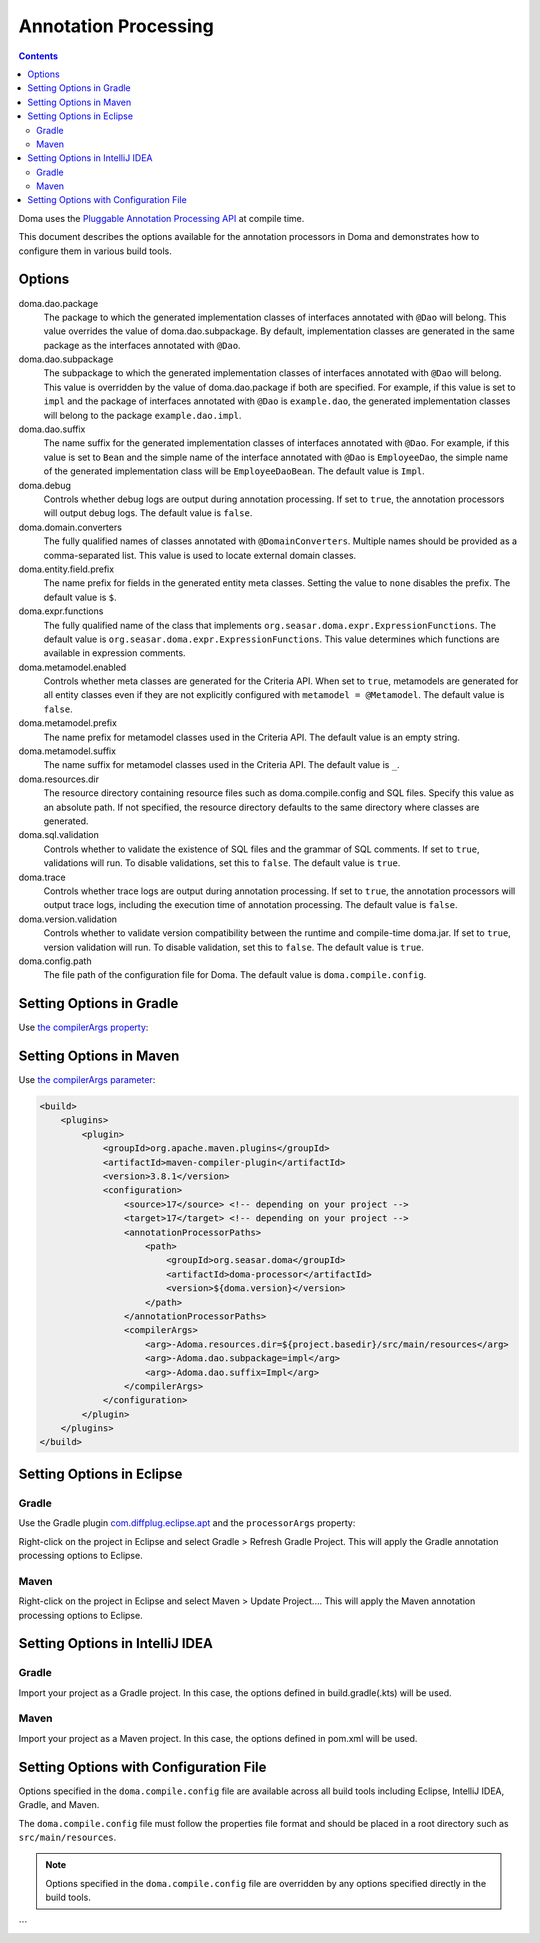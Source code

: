 =====================
Annotation Processing
=====================

.. contents::
   :depth: 3

Doma uses the `Pluggable Annotation Processing API <https://www.jcp.org/en/jsr/detail?id=269>`_ at compile time.

This document describes the options available for the annotation processors in Doma
and demonstrates how to configure them in various build tools.

Options
=======

doma.dao.package
  The package to which the generated implementation classes of interfaces annotated with ``@Dao`` will belong.
  This value overrides the value of doma.dao.subpackage.
  By default, implementation classes are generated in the same package as the interfaces annotated with ``@Dao``.

doma.dao.subpackage
  The subpackage to which the generated implementation classes of interfaces annotated with ``@Dao`` will belong.
  This value is overridden by the value of doma.dao.package if both are specified.
  For example, if this value is set to ``impl`` and the package of interfaces annotated with ``@Dao`` is ``example.dao``,
  the generated implementation classes will belong to the package ``example.dao.impl``.

doma.dao.suffix
  The name suffix for the generated implementation classes of interfaces annotated with ``@Dao``.
  For example, if this value is set to ``Bean`` and the simple name of the interface annotated with ``@Dao`` is ``EmployeeDao``,
  the simple name of the generated implementation class will be ``EmployeeDaoBean``.
  The default value is ``Impl``.

doma.debug
  Controls whether debug logs are output during annotation processing.
  If set to ``true``, the annotation processors will output debug logs.
  The default value is ``false``.

doma.domain.converters
  The fully qualified names of classes annotated with ``@DomainConverters``.
  Multiple names should be provided as a comma-separated list.
  This value is used to locate external domain classes.

doma.entity.field.prefix
  The name prefix for fields in the generated entity meta classes.
  Setting the value to ``none`` disables the prefix.
  The default value is ``$``.

doma.expr.functions
  The fully qualified name of the class that implements ``org.seasar.doma.expr.ExpressionFunctions``.
  The default value is ``org.seasar.doma.expr.ExpressionFunctions``.
  This value determines which functions are available in expression comments.

doma.metamodel.enabled
  Controls whether meta classes are generated for the Criteria API.
  When set to ``true``, metamodels are generated for all entity classes
  even if they are not explicitly configured with ``metamodel = @Metamodel``.
  The default value is ``false``.

doma.metamodel.prefix
  The name prefix for metamodel classes used in the Criteria API.
  The default value is an empty string.

doma.metamodel.suffix
  The name suffix for metamodel classes used in the Criteria API.
  The default value is ``_``.

doma.resources.dir
  The resource directory containing resource files such as doma.compile.config and SQL files.
  Specify this value as an absolute path.
  If not specified, the resource directory defaults to the same directory where classes are generated.

doma.sql.validation
  Controls whether to validate the existence of SQL files and the grammar of SQL comments.
  If set to ``true``, validations will run.
  To disable validations, set this to ``false``.
  The default value is ``true``.

doma.trace
  Controls whether trace logs are output during annotation processing.
  If set to ``true``, the annotation processors will output trace logs, including the execution time of annotation processing.
  The default value is ``false``.

doma.version.validation
  Controls whether to validate version compatibility between the runtime and compile-time doma.jar.
  If set to ``true``, version validation will run.
  To disable validation, set this to ``false``.
  The default value is ``true``.

doma.config.path
  The file path of the configuration file for Doma.
  The default value is ``doma.compile.config``.

Setting Options in Gradle
=========================

Use `the compilerArgs property
<https://docs.gradle.org/5.0/dsl/org.gradle.api.tasks.compile.CompileOptions.html#org.gradle.api.tasks.compile.CompileOptions:compilerArgs>`_:

.. tabs::

    .. tab:: Kotlin

        .. code-block:: kotlin

            tasks {
                compileJava {
                    options.compilerArgs.addAll(listOf("-Adoma.dao.subpackage=impl", "-Adoma.dao.suffix=Impl"))
                }
            }

    .. tab:: Groovy

        .. code-block:: groovy

            compileJava {
                options {
                    compilerArgs = ['-Adoma.dao.subpackage=impl', '-Adoma.dao.suffix=Impl']
                }
            }

Setting Options in Maven
=========================

Use `the compilerArgs parameter
<https://maven.apache.org/plugins/maven-compiler-plugin/examples/pass-compiler-arguments.html>`_:

.. code-block:: xml

    <build>
        <plugins>
            <plugin>
                <groupId>org.apache.maven.plugins</groupId>
                <artifactId>maven-compiler-plugin</artifactId>
                <version>3.8.1</version>
                <configuration>
                    <source>17</source> <!-- depending on your project -->
                    <target>17</target> <!-- depending on your project -->
                    <annotationProcessorPaths>
                        <path>
                            <groupId>org.seasar.doma</groupId>
                            <artifactId>doma-processor</artifactId>
                            <version>${doma.version}</version>
                        </path>
                    </annotationProcessorPaths>
                    <compilerArgs>
                        <arg>-Adoma.resources.dir=${project.basedir}/src/main/resources</arg>
                        <arg>-Adoma.dao.subpackage=impl</arg>
                        <arg>-Adoma.dao.suffix=Impl</arg>
                    </compilerArgs>
                </configuration>
            </plugin>
        </plugins>
    </build>

Setting Options in Eclipse
==========================

Gradle
~~~~~~

Use the Gradle plugin `com.diffplug.eclipse.apt
<https://plugins.gradle.org/plugin/com.diffplug.eclipse.apt>`_
and the ``processorArgs`` property:

.. tabs::

    .. tab:: Kotlin

        .. code-block:: kotlin

            plugins {
                id("com.diffplug.eclipse.apt") version "{{ eclipse_apt_version }}"
            }

            tasks {
                compileJava {
                    val aptOptions = extensions.getByType<com.diffplug.gradle.eclipse.apt.AptPlugin.AptOptions>()
                    aptOptions.processorArgs = mapOf(
                        "doma.dao.subpackage" to "impl",
                        "doma.dao.suffix" to "Impl"
                    )
                }
            }

    .. tab:: Groovy

        .. code-block:: groovy

            plugins {
                id 'com.diffplug.eclipse.apt' version '{{ eclipse_apt_version }}'
            }

            compileJava {
                aptOptions {
                    processorArgs = [
                        'doma.dao.subpackage' : 'impl', 'doma.dao.suffix' : 'Impl'
                    ]
                }
            }

Right-click on the project in Eclipse and select Gradle > Refresh Gradle Project.
This will apply the Gradle annotation processing options to Eclipse.

Maven
~~~~~

Right-click on the project in Eclipse and select Maven > Update Project....
This will apply the Maven annotation processing options to Eclipse.

Setting Options in IntelliJ IDEA
================================

Gradle
~~~~~~

Import your project as a Gradle project.
In this case, the options defined in build.gradle(.kts) will be used.

Maven
~~~~~

Import your project as a Maven project.
In this case, the options defined in pom.xml will be used.

Setting Options with Configuration File
=======================================

Options specified in the ``doma.compile.config`` file are available across all build tools
including Eclipse, IntelliJ IDEA, Gradle, and Maven.

The ``doma.compile.config`` file must follow the properties file format
and should be placed in a root directory such as ``src/main/resources``.

.. note::
  Options specified in the ``doma.compile.config`` file are overridden by
  any options specified directly in the build tools.
```
